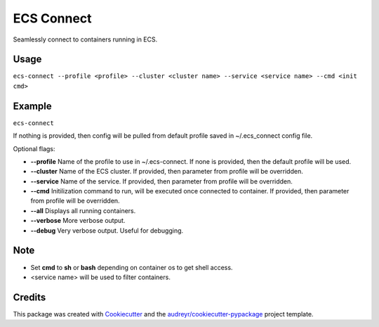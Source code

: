 ===========
ECS Connect
===========


.. image:: https://img.shields.io/pypi/v/ecs_connect.svg
        :target: https://pypi.python.org/pypi/ecs_connect

.. image:: https://img.shields.io/travis/saurabhjambhule/ecs_connect.svg
        :target: https://travis-ci.com/saurabhjambhule/ecs_connect




Seamlessly connect to containers running in ECS.


Usage
--------
``ecs-connect --profile <profile> --cluster <cluster name> --service <service name> --cmd <init cmd>``


Example
--------
``ecs-connect``

If nothing is provided, then config will be pulled from default profile saved in ~/.ecs_connect config file.

Optional flags:

* **--profile** Name of the profile to use in ~/.ecs-connect. If none is provided, then the default profile will be used.
* **--cluster** Name of the ECS cluster. If provided, then parameter from profile will be overridden.
* **--service** Name of the service. If provided, then parameter from profile will be overridden.
* **--cmd** Initilization command to run, will be executed once connected to container. If provided, then parameter from profile will be overridden.
* **--all** Displays all running containers.
* **--verbose** More verbose output.
* **--debug** Very verbose output. Useful for debugging.


Note
--------

* Set **cmd** to **sh** or **bash** depending on container os to get shell access.
* <service name> will be used to filter containers.

Credits
-------

This package was created with Cookiecutter_ and the `audreyr/cookiecutter-pypackage`_ project template.

.. _Cookiecutter: https://github.com/audreyr/cookiecutter
.. _`audreyr/cookiecutter-pypackage`: https://github.com/audreyr/cookiecutter-pypackage
